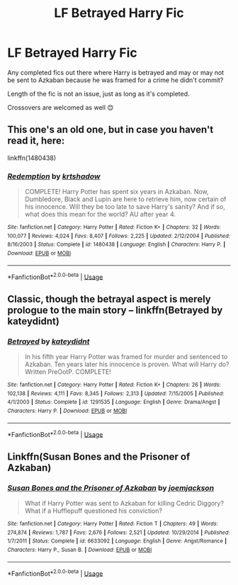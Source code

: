 #+TITLE: LF Betrayed Harry Fic

* LF Betrayed Harry Fic
:PROPERTIES:
:Author: nmfrnndz
:Score: 7
:DateUnix: 1591024414.0
:DateShort: 2020-Jun-01
:FlairText: Request
:END:
Any completed fics out there where Harry is betrayed and may or may not be sent to Azkaban because he was framed for a crime he didn't commit?

Length of the fic is not an issue, just as long as it's completed.

Crossovers are welcomed as well 😊


** This one's an old one, but in case you haven't read it, here:

linkffn(1480438)
:PROPERTIES:
:Author: Abie775
:Score: 1
:DateUnix: 1591026938.0
:DateShort: 2020-Jun-01
:END:

*** [[https://www.fanfiction.net/s/1480438/1/][*/Redemption/*]] by [[https://www.fanfiction.net/u/271132/krtshadow][/krtshadow/]]

#+begin_quote
  COMPLETE! Harry Potter has spent six years in Azkaban. Now, Dumbledore, Black and Lupin are here to retrieve him, now certain of his innocence. Will they be too late to save Harry's sanity? And if so, what does this mean for the world? AU after year 4.
#+end_quote

^{/Site/:} ^{fanfiction.net} ^{*|*} ^{/Category/:} ^{Harry} ^{Potter} ^{*|*} ^{/Rated/:} ^{Fiction} ^{K+} ^{*|*} ^{/Chapters/:} ^{32} ^{*|*} ^{/Words/:} ^{100,077} ^{*|*} ^{/Reviews/:} ^{4,024} ^{*|*} ^{/Favs/:} ^{8,407} ^{*|*} ^{/Follows/:} ^{2,225} ^{*|*} ^{/Updated/:} ^{2/12/2004} ^{*|*} ^{/Published/:} ^{8/16/2003} ^{*|*} ^{/Status/:} ^{Complete} ^{*|*} ^{/id/:} ^{1480438} ^{*|*} ^{/Language/:} ^{English} ^{*|*} ^{/Characters/:} ^{Harry} ^{P.} ^{*|*} ^{/Download/:} ^{[[http://www.ff2ebook.com/old/ffn-bot/index.php?id=1480438&source=ff&filetype=epub][EPUB]]} ^{or} ^{[[http://www.ff2ebook.com/old/ffn-bot/index.php?id=1480438&source=ff&filetype=mobi][MOBI]]}

--------------

*FanfictionBot*^{2.0.0-beta} | [[https://github.com/tusing/reddit-ffn-bot/wiki/Usage][Usage]]
:PROPERTIES:
:Author: FanfictionBot
:Score: 1
:DateUnix: 1591026955.0
:DateShort: 2020-Jun-01
:END:


** Classic, though the betrayal aspect is merely prologue to the main story -- linkffn(Betrayed by kateydidnt)
:PROPERTIES:
:Author: wordhammer
:Score: 1
:DateUnix: 1591027571.0
:DateShort: 2020-Jun-01
:END:

*** [[https://www.fanfiction.net/s/1291535/1/][*/Betrayed/*]] by [[https://www.fanfiction.net/u/9744/kateydidnt][/kateydidnt/]]

#+begin_quote
  In his fifth year Harry Potter was framed for murder and sentenced to Azkaban. Ten years later his innocence is proven. What will Harry do? Written PreOotP. COMPLETE!
#+end_quote

^{/Site/:} ^{fanfiction.net} ^{*|*} ^{/Category/:} ^{Harry} ^{Potter} ^{*|*} ^{/Rated/:} ^{Fiction} ^{K+} ^{*|*} ^{/Chapters/:} ^{26} ^{*|*} ^{/Words/:} ^{102,138} ^{*|*} ^{/Reviews/:} ^{4,111} ^{*|*} ^{/Favs/:} ^{8,345} ^{*|*} ^{/Follows/:} ^{2,313} ^{*|*} ^{/Updated/:} ^{7/15/2005} ^{*|*} ^{/Published/:} ^{4/1/2003} ^{*|*} ^{/Status/:} ^{Complete} ^{*|*} ^{/id/:} ^{1291535} ^{*|*} ^{/Language/:} ^{English} ^{*|*} ^{/Genre/:} ^{Drama/Angst} ^{*|*} ^{/Characters/:} ^{Harry} ^{P.} ^{*|*} ^{/Download/:} ^{[[http://www.ff2ebook.com/old/ffn-bot/index.php?id=1291535&source=ff&filetype=epub][EPUB]]} ^{or} ^{[[http://www.ff2ebook.com/old/ffn-bot/index.php?id=1291535&source=ff&filetype=mobi][MOBI]]}

--------------

*FanfictionBot*^{2.0.0-beta} | [[https://github.com/tusing/reddit-ffn-bot/wiki/Usage][Usage]]
:PROPERTIES:
:Author: FanfictionBot
:Score: 1
:DateUnix: 1591027590.0
:DateShort: 2020-Jun-01
:END:


** Linkffn(Susan Bones and the Prisoner of Azkaban)
:PROPERTIES:
:Author: DeliSoupItExplodes
:Score: 1
:DateUnix: 1591033493.0
:DateShort: 2020-Jun-01
:END:

*** [[https://www.fanfiction.net/s/6633092/1/][*/Susan Bones and the Prisoner of Azkaban/*]] by [[https://www.fanfiction.net/u/1220065/joemjackson][/joemjackson/]]

#+begin_quote
  What if Harry Potter was sent to Azkaban for killing Cedric Diggory? What if a Hufflepuff questioned his conviction?
#+end_quote

^{/Site/:} ^{fanfiction.net} ^{*|*} ^{/Category/:} ^{Harry} ^{Potter} ^{*|*} ^{/Rated/:} ^{Fiction} ^{T} ^{*|*} ^{/Chapters/:} ^{49} ^{*|*} ^{/Words/:} ^{274,874} ^{*|*} ^{/Reviews/:} ^{1,787} ^{*|*} ^{/Favs/:} ^{2,676} ^{*|*} ^{/Follows/:} ^{2,521} ^{*|*} ^{/Updated/:} ^{10/29/2014} ^{*|*} ^{/Published/:} ^{1/7/2011} ^{*|*} ^{/Status/:} ^{Complete} ^{*|*} ^{/id/:} ^{6633092} ^{*|*} ^{/Language/:} ^{English} ^{*|*} ^{/Genre/:} ^{Angst/Romance} ^{*|*} ^{/Characters/:} ^{Harry} ^{P.,} ^{Susan} ^{B.} ^{*|*} ^{/Download/:} ^{[[http://www.ff2ebook.com/old/ffn-bot/index.php?id=6633092&source=ff&filetype=epub][EPUB]]} ^{or} ^{[[http://www.ff2ebook.com/old/ffn-bot/index.php?id=6633092&source=ff&filetype=mobi][MOBI]]}

--------------

*FanfictionBot*^{2.0.0-beta} | [[https://github.com/tusing/reddit-ffn-bot/wiki/Usage][Usage]]
:PROPERTIES:
:Author: FanfictionBot
:Score: 1
:DateUnix: 1591033519.0
:DateShort: 2020-Jun-01
:END:
